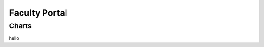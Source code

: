 Faculty Portal
==============

.. js:autoclass:: module.Module

    Main placeholder for all faculty-related data. 

    .. js:autofunction:: module.Module.methods.updateModuleInfo

    

.. js:autofunction:: module.ModuleDemographics
    
    Calls :js:func:`barChart` and :js:func:`scatterChart`

Charts
------
hello

.. js:autofunction:: barChart
.. js:autofunction:: scatterChart